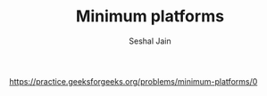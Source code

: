 #+TITLE: Minimum platforms
#+AUTHOR: Seshal Jain
#+TAGS[]: greedy
https://practice.geeksforgeeks.org/problems/minimum-platforms/0
